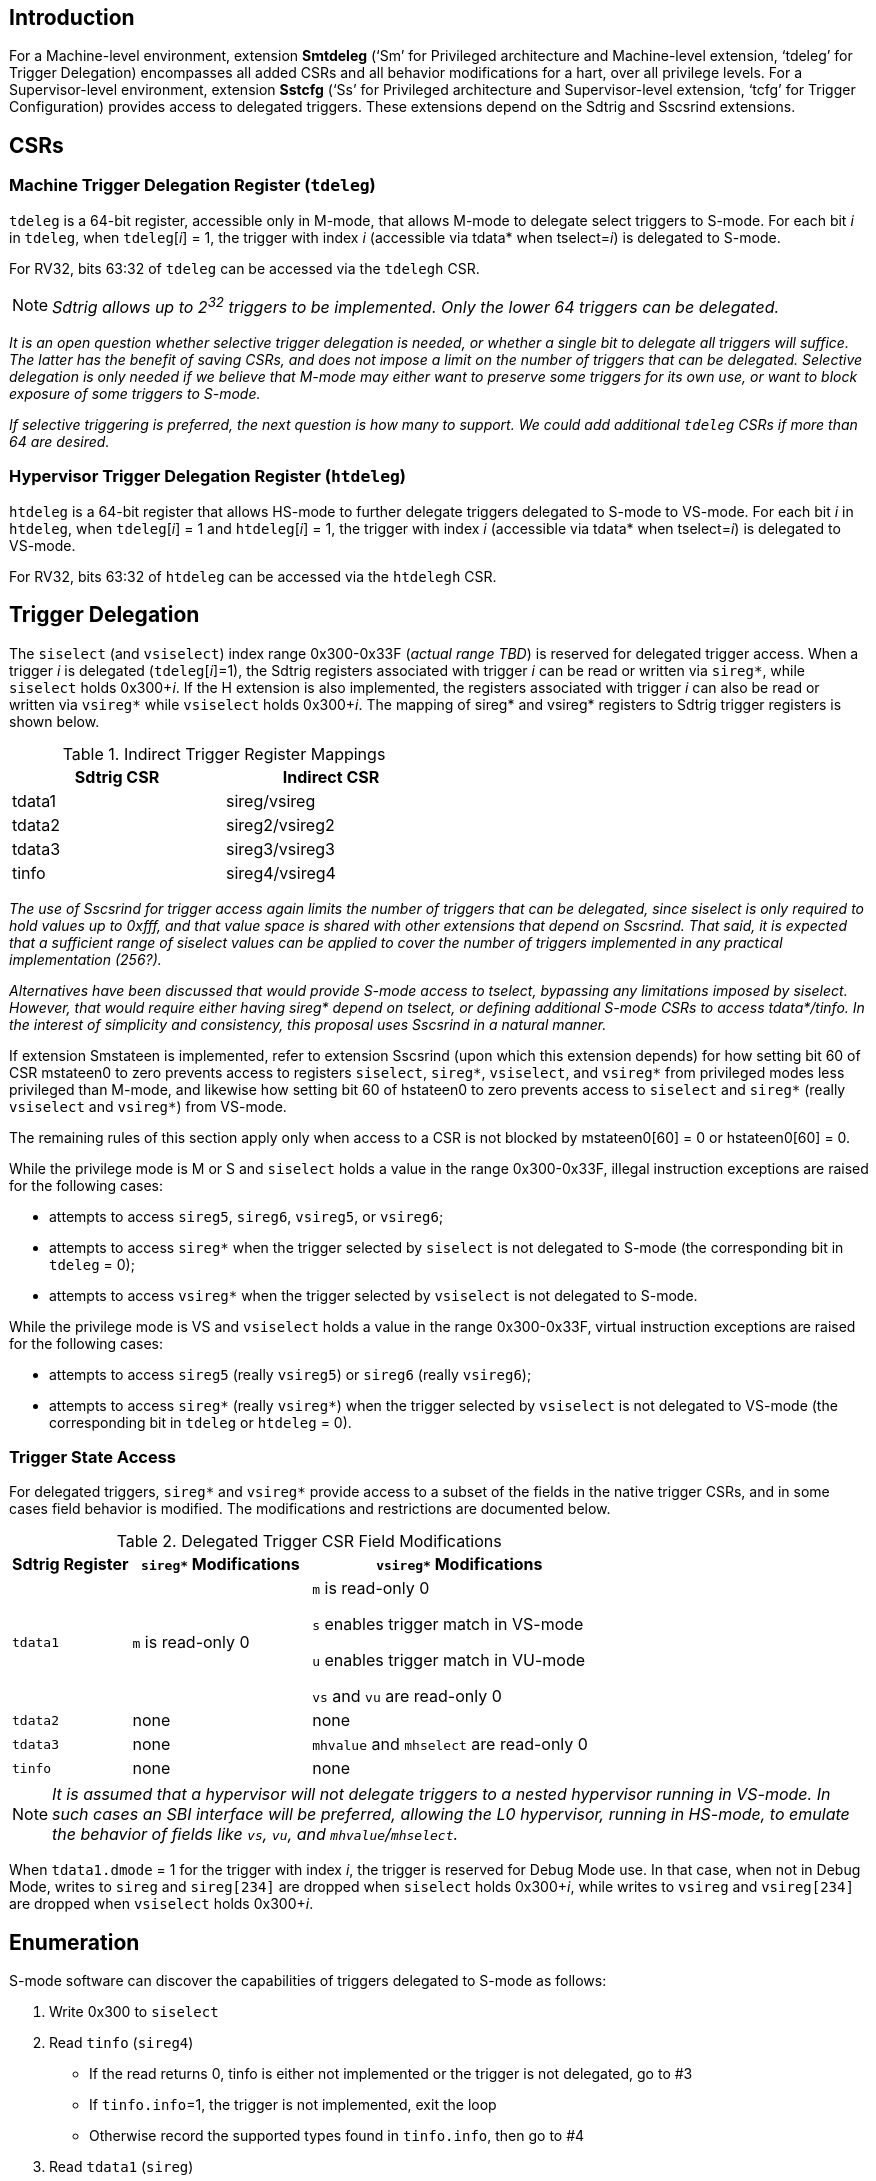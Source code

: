 [[intro]]
== Introduction

For a Machine-level environment, extension *Smtdeleg* (‘Sm’ for Privileged architecture and Machine-level extension, ‘tdeleg’ for Trigger Delegation) encompasses all added CSRs and all behavior modifications for a hart, over all privilege levels. For a
Supervisor-level environment, extension *Sstcfg* (‘Ss’ for Privileged architecture and Supervisor-level extension, ‘tcfg’ for Trigger Configuration) provides access to delegated triggers. These extensions depend on the Sdtrig and Sscsrind extensions.

[[body]]
== CSRs

=== Machine Trigger Delegation Register (`tdeleg`)

`tdeleg` is a 64-bit register, accessible only in M-mode, that allows M-mode to delegate select triggers to S-mode.  For each bit _i_ in `tdeleg`, when `tdeleg`[_i_] = 1, the trigger with index _i_ (accessible via tdata* when tselect=_i_) is delegated to S-mode.

For RV32, bits 63:32 of `tdeleg` can be accessed via the `tdelegh` CSR.

[NOTE]
====
_Sdtrig allows up to 2^32^ triggers to be implemented.  Only the lower 64 triggers can be delegated._
====

[WARN]
====
_It is an open question whether selective trigger delegation is needed, or whether a single bit to delegate all triggers will suffice.  The latter has the benefit of saving CSRs, and does not impose a limit on the number of triggers that can be delegated.  Selective delegation is only needed if we believe that M-mode may either want to preserve some triggers for its own use, or want to block exposure of some triggers to S-mode._

_If selective triggering is preferred, the next question is how many to support.  We could add additional `tdeleg` CSRs if more than 64 are desired._
====

=== Hypervisor Trigger Delegation Register (`htdeleg`)

`htdeleg` is a 64-bit register that allows HS-mode to further delegate triggers delegated to S-mode to VS-mode.  For each bit _i_ in `htdeleg`, when `tdeleg`[_i_] = 1 and `htdeleg`[_i_] = 1, the trigger with index _i_ (accessible via tdata* when tselect=_i_) is delegated to VS-mode.

For RV32, bits 63:32 of `htdeleg` can be accessed via the `htdelegh` CSR.

== Trigger Delegation

The `siselect` (and `vsiselect`) index range 0x300-0x33F (_actual range TBD_) is reserved for delegated trigger access. When a trigger _i_ is delegated (`tdeleg`[_i_]=1), the Sdtrig registers associated with trigger _i_ can be read or written via `sireg*`, while `siselect` holds 0x300+__i__.  If the H extension is also implemented, the registers associated with trigger _i_ can also be read or written via `vsireg*` while `vsiselect` holds 0x300+__i__.  The mapping of sireg* and vsireg* registers to Sdtrig trigger registers is shown below.

.Indirect Trigger Register Mappings
[width="50%",options="header"]
|===
| Sdtrig CSR | Indirect CSR
| tdata1 | sireg/vsireg
| tdata2 | sireg2/vsireg2
| tdata3 | sireg3/vsireg3
| tinfo | sireg4/vsireg4
|===

[WARN]
====
_The use of Sscsrind for trigger access again limits the number of triggers that can be delegated, since siselect is only required to hold values up to 0xfff, and that value space is shared with other extensions that depend on Sscsrind.  That said, it is expected that a sufficient range of siselect values can be applied to cover the number of triggers implemented in any practical implementation (256?)._

_Alternatives have been discussed that would provide S-mode access to tselect, bypassing any limitations imposed by siselect.  However, that would require either having sireg* depend on tselect, or defining additional S-mode CSRs to access tdata*/tinfo.  In the interest of simplicity and consistency, this proposal uses Sscsrind in a natural manner._
====

If extension Smstateen is implemented, refer to extension Sscsrind (upon which this extension depends) for how setting bit 60 of CSR mstateen0 to zero prevents access to registers `siselect`, `sireg*`, `vsiselect`, and `vsireg*` from privileged modes less privileged than M-mode, and likewise how setting bit 60 of hstateen0 to zero prevents access to `siselect` and `sireg*` (really `vsiselect` and `vsireg*`) from VS-mode.

The remaining rules of this section apply only when access to a CSR is not blocked by mstateen0[60] = 0 or hstateen0[60] = 0.

While the privilege mode is M or S and `siselect` holds a value in the range 0x300-0x33F, illegal instruction exceptions are raised for the following cases:

* attempts to access `sireg5`, `sireg6`, `vsireg5`, or `vsireg6`;
* attempts to access `sireg*` when the trigger selected by `siselect` is not delegated to S-mode (the corresponding bit in `tdeleg` = 0);
* attempts to access `vsireg*` when the trigger selected by `vsiselect` is not delegated to S-mode.

While the privilege mode is VS and `vsiselect` holds a value in the range 0x300-0x33F, virtual instruction exceptions are raised for the following cases:

* attempts to access `sireg5` (really `vsireg5`) or `sireg6` (really `vsireg6`);
* attempts to access `sireg*` (really `vsireg*`) when the trigger selected by `vsiselect` is not delegated to VS-mode (the corresponding bit in `tdeleg` or `htdeleg` = 0).

=== Trigger State Access

For delegated triggers, `sireg*` and `vsireg*` provide access to a subset of the fields in the native trigger CSRs, and in some cases field behavior is modified.  The modifications and restrictions are documented below.

.Delegated Trigger CSR Field Modifications
[options="header", cols="20%,30%,50%"]
|===
| Sdtrig Register | `sireg*` Modifications | `vsireg*` Modifications
| `tdata1` | `m` is read-only 0 | `m` is read-only 0

`s` enables trigger match in VS-mode

`u` enables trigger match in VU-mode

`vs` and `vu` are read-only 0
| `tdata2` | none | none
| `tdata3` | none | `mhvalue` and `mhselect` are read-only 0
| `tinfo` | none | none
|===

[NOTE]
====
_It is assumed that a hypervisor will not delegate triggers to a nested hypervisor running in VS-mode.  In such cases an SBI interface will be preferred, allowing the L0 hypervisor, running in HS-mode, to emulate the behavior of fields like `vs`, `vu`, and `mhvalue`/`mhselect`._
====

When `tdata1.dmode` = 1 for the trigger with index _i_, the trigger is reserved for Debug Mode use.  In that case, when not in Debug Mode, writes to `sireg` and `sireg[234]` are dropped when `siselect` holds 0x300+_i_, while writes to `vsireg` and `vsireg[234]` are dropped when `vsiselect` holds 0x300+_i_.

== Enumeration

S-mode software can discover the capabilities of triggers delegated to S-mode as follows:

1. Write 0x300 to `siselect`
2. Read `tinfo` (`sireg4`)  
* If the read returns 0, tinfo is either not implemented or the trigger is not delegated, go to #3
* If `tinfo.info`=1, the trigger is not implemented, exit the loop
* Otherwise record the supported types found in `tinfo.info`, then go to #4
3. Read `tdata1` (`sireg`)
* If the read returns 0, the trigger is either not implemented or not delegated, go to #4
* Otherwise record the type in `tdata1.type`, then go to #4
4. If `siselect` < 0x33F, increment `siselect` and go to #2, else exit the loop

VS-mode software can use the same algorithm to discover the capabilities of triggers delegated to VS-mode.


